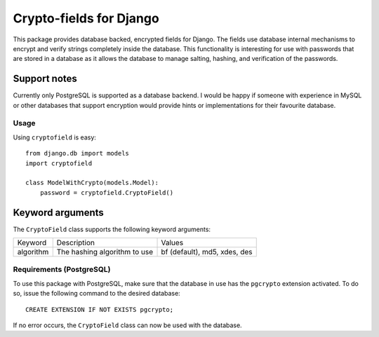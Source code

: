 Crypto-fields for Django
========================

This package provides database backed, encrypted fields for Django. The fields use database internal mechanisms to encrypt and verify strings completely inside the database. This functionality is interesting for use with passwords that are stored in a database as it allows the database to manage salting, hashing, and verification of the passwords.

Support notes
~~~~~~~~~~~~~

Currently only PostgreSQL is supported as a database backend. I would be happy if someone with experience in MySQL or other databases that support encryption would provide hints or implementations for their favourite database.

Usage
-----

Using ``cryptofield`` is easy::

  from django.db import models
  import cryptofield

  class ModelWithCrypto(models.Model):
      password = cryptofield.CryptoField()

Keyword arguments
~~~~~~~~~~~~~~~~~

The ``CryptoField`` class supports the following keyword arguments:

=========  ============================  ============================
Keyword    Description                   Values
---------  ----------------------------  ----------------------------
algorithm  The hashing algorithm to use  bf (default), md5, xdes, des
=========  ============================  ============================

Requirements (PostgreSQL)
-------------------------

To use this package with PostgreSQL, make sure that the database in use has the ``pgcrypto`` extension activated. To do so, issue the following command to the desired database::

  CREATE EXTENSION IF NOT EXISTS pgcrypto;

If no error occurs, the ``CryptoField`` class can now be used with the database.

